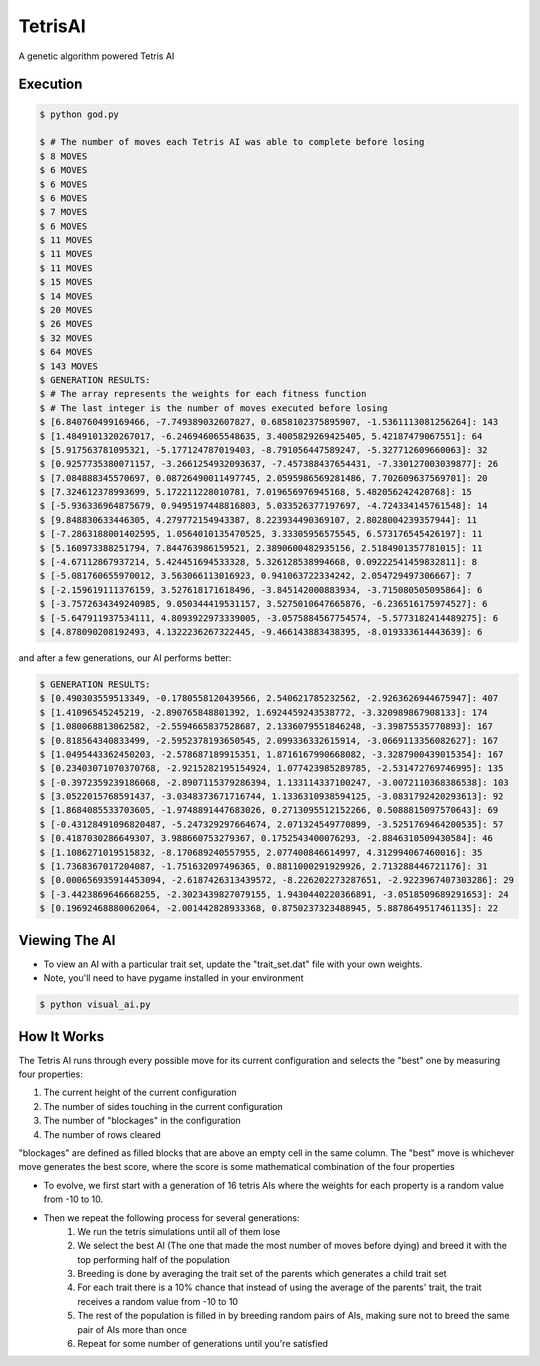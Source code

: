 TetrisAI
========

A genetic algorithm powered Tetris AI

Execution
------------

.. code-block:: bash

    $ python god.py
    
    $ # The number of moves each Tetris AI was able to complete before losing
    $ 8 MOVES
    $ 6 MOVES
    $ 6 MOVES
    $ 6 MOVES
    $ 7 MOVES
    $ 6 MOVES
    $ 11 MOVES
    $ 11 MOVES
    $ 11 MOVES
    $ 15 MOVES
    $ 14 MOVES
    $ 20 MOVES
    $ 26 MOVES
    $ 32 MOVES
    $ 64 MOVES
    $ 143 MOVES
    $ GENERATION RESULTS:
    $ # The array represents the weights for each fitness function
    $ # The last integer is the number of moves executed before losing
    $ [6.840760499169466, -7.749389032607827, 0.6858102375895907, -1.5361113081256264]: 143
    $ [1.4849101320267017, -6.246946065548635, 3.4005829269425405, 5.42187479067551]: 64
    $ [5.917563781095321, -5.177124787019403, -8.791056447589247, -5.327712609660063]: 32
    $ [0.9257735380071157, -3.2661254932093637, -7.457388437654431, -7.330127003039877]: 26
    $ [7.084888345570697, 0.08726490011497745, 2.0595986569281486, 7.702609637569701]: 20
    $ [7.324612378993699, 5.172211228010781, 7.019656976945168, 5.482056242420768]: 15
    $ [-5.936336964875679, 0.9495197448816803, 5.033526377197697, -4.724334145761548]: 14
    $ [9.848830633446305, 4.279772154943387, 8.223934490369107, 2.8028004239357944]: 11
    $ [-7.2863188001402595, 1.0564010135470525, 3.33305956575545, 6.573176545426197]: 11
    $ [5.160973388251794, 7.844763986159521, 2.3890600482935156, 2.5184901357781015]: 11
    $ [-4.67112867937214, 5.424451694533328, 5.326128538994668, 0.09222541459832811]: 8
    $ [-5.081760655970012, 3.563066113016923, 0.941063722334242, 2.054729497306667]: 7
    $ [-2.159619111376159, 3.527618171618496, -3.845142000883934, -3.715080505095864]: 6
    $ [-3.7572634349240985, 9.050344419531157, 3.5275010647665876, -6.236516175974527]: 6
    $ [-5.647911937534111, 4.8093922973339005, -3.0575884567754574, -5.5773182414489275]: 6
    $ [4.878090208192493, 4.1322236267322445, -9.466143883438395, -8.019333614443639]: 6

and after a few generations, our AI performs better:

.. code-block:: bash

    $ GENERATION RESULTS:
    $ [0.490303559513349, -0.1780558120439566, 2.540621785232562, -2.9263626944675947]: 407
    $ [1.41096545245219, -2.890765848801392, 1.6924459243538772, -3.320989867908133]: 174
    $ [1.080068813062582, -2.5594665837528687, 2.1336079551846248, -3.39875535770893]: 167
    $ [0.818564340833499, -2.5952378193650545, 2.099336332615914, -3.0669113356082627]: 167
    $ [1.0495443362450203, -2.578687189915351, 1.8716167990668082, -3.3287900439015354]: 167
    $ [0.23403071070370768, -2.9215282195154924, 1.077423985289785, -2.531472769746995]: 135
    $ [-0.3972359239186068, -2.8907115379286394, 1.133114337100247, -3.0072110368386538]: 103
    $ [3.0522015768591437, -3.0348373671716744, 1.1336310938594125, -3.0831792420293613]: 92
    $ [1.8684085533703605, -1.9748891447683026, 0.2713095512152266, 0.5088815097570643]: 69
    $ [-0.43128491096820487, -5.247329297664674, 2.071324549770899, -3.5251769464200535]: 57
    $ [0.4187030286649307, 3.988660753279367, 0.1752543400076293, -2.8846310509430584]: 46
    $ [1.1086271019515832, -8.170689240557955, 2.077400846614997, 4.312994067460016]: 35
    $ [1.7368367017204087, -1.751632097496365, 0.8811000291929926, 2.713288446721176]: 31
    $ [0.000656935914453094, -2.6187426313439572, -8.226202273287651, -2.9223967407303286]: 29
    $ [-3.4423869646668255, -2.3023439827079155, 1.9430440220366891, -3.0518509689291653]: 24
    $ [0.19692468880062064, -2.001442828933368, 0.8750237323488945, 5.8878649517461135]: 22

Viewing The AI
------------

* To view an AI with a particular trait set, update the "trait_set.dat" file with your own weights.
* Note, you'll need to have pygame installed in your environment

.. code-block:: bash

    $ python visual_ai.py

How It Works
------------
The Tetris AI runs through every possible move for its current configuration and selects the "best" one by measuring four properties:


1. The current height of the current configuration
2. The number of sides touching in the current configuration
3. The number of "blockages" in the configuration
4. The number of rows cleared


"blockages" are defined as filled blocks that are above an empty cell in the same column. The "best" move is whichever move generates the best score, where the score is some mathematical combination of the four properties


* To evolve, we first start with a generation of 16 tetris AIs where the weights for each property is a random value from -10 to 10.
* Then we repeat the following process for several generations:
   1. We run the tetris simulations until all of them lose
   2. We select the best AI (The one that made the most number of moves before dying) and breed it with the top performing half of the population
   3. Breeding is done by averaging the trait set of the parents which generates a child trait set
   4. For each trait there is a 10% chance that instead of using the average of the parents' trait, the trait receives a random value from -10 to 10
   5. The rest of the population is filled in by breeding random pairs of AIs, making sure not to breed the same pair of AIs more than once
   6. Repeat for some number of generations until you're satisfied
